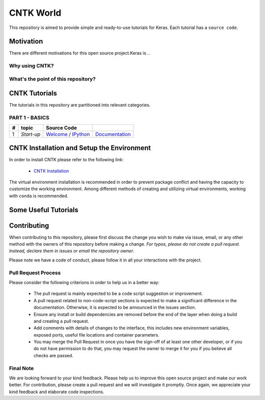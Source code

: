 
***************
CNTK World
***************
.. image:: https://img.shields.io/badge/contributions-welcome-brightgreen.svg?style=flat
    :target: https://github.com/astorfi/Keras-Examples/pulls
.. image:: https://badges.frapsoft.com/os/v2/open-source.svg?v=102
    :target: https://github.com/ellerbrock/open-source-badge/


This repository is aimed to provide simple and ready-to-use tutorials for Keras. Each tutorial has a ``source code``.

.. image:: _img/mainpage/CNTK-World.gif

.. The links.
.. .. _wiki: https://github.com/astorfi/TensorFlow-World/wiki

============
Motivation
============

There are different motivations for this open source project.Keras is ..

~~~~~~~~~~~~~~~~~
Why using CNTK?
~~~~~~~~~~~~~~~~~

~~~~~~~~~~~~~~~~~~~~~~~~~~~~~~~~~~~~
What's the point of this repository?
~~~~~~~~~~~~~~~~~~~~~~~~~~~~~~~~~~~~


================
CNTK Tutorials
================
The tutorials in this repository are partitioned into relevant categories.


~~~~~~~~~~~~~~~
PART 1 - BASICS
~~~~~~~~~~~~~~~

+----+-----------------------------------+-----------------------------------------------------------------------------------------------+----------------------------------------------+
| #  |       topic                       |   Source Code                                                                                 |                                              |
+====+===================================+===============================================================================================+==============================================+
| 1  | *Start-up*                        | `Welcome <welcomesourcecode_>`_  / `IPython <ipythonwelcome_>`_                               |  `Documentation <Documentationcnnwelcome_>`_ |
+----+-----------------------------------+-----------------------------------------------------------------------------------------------+----------------------------------------------+

.. ~~~~~~~~~~~~
.. **Welcome**
.. ~~~~~~~~~~~~

.. The tutorial in this section is just a simple entrance to TensorFlow world.

.. _welcomesourcecode: https://github.com/astorfi/TensorFlow-World/tree/master/codes/0-welcome
.. _Documentationcnnwelcome: https://github.com/astorfi/TensorFlow-World/blob/master/docs/tutorials/0-welcome
.. _ipythonwelcome: https://github.com/astorfi/TensorFlow-World/blob/master/codes/0-welcome/code/0-welcome.ipynb



=============================================
CNTK Installation and Setup the Environment
=============================================

.. _CNTK Installation: docs/tutorials/installation

In order to install CNTK please refer to the following link:

  * `CNTK Installation`_


.. .. image:: _img/mainpage/installation.gif
    :target: https://www.youtube.com/watch?v=_3JFEPk4qQY&t=2s


The virtual environment installation is recommended in order to prevent package
conflict and having the capacity to customize the working environment. Among different
methods of creating and utilizing virtual environments, working with ``conda`` is
recommended.

=====================
Some Useful Tutorials
=====================

  .. * `TensorFlow Examples <https://github.com/aymericdamien/TensorFlow-Examples>`_ - TensorFlow tutorials and code examples for beginners
  .. * `Sungjoon's TensorFlow-101 <https://github.com/sjchoi86/Tensorflow-101>`_ - TensorFlow tutorials written in Python with Jupyter Notebook
  .. * `Terry Um’s TensorFlow Exercises <https://github.com/terryum/TensorFlow_Exercises>`_ - Re-create the codes from other TensorFlow examples
  .. * `Classification on time series <https://github.com/guillaume-chevalier/LSTM-Human-Activity-Recognition>`_ - Recurrent Neural Network classification in TensorFlow with LSTM on cellphone sensor data



=============
Contributing
=============

When contributing to this repository, please first discuss the change you wish to make via issue,
email, or any other method with the owners of this repository before making a change. *For typos, please
do not create a pull request. Instead, declare them in issues or email the repository owner*.

Please note we have a code of conduct, please follow it in all your interactions with the project.

~~~~~~~~~~~~~~~~~~~~
Pull Request Process
~~~~~~~~~~~~~~~~~~~~

Please consider the following criterions in order to help us in a better way:

  * The pull request is mainly expected to be a code script suggestion or improvement.
  * A pull request related to non-code-script sections is expected to make a significant difference in the documentation. Otherwise, it is expected to be announced in the issues section.
  * Ensure any install or build dependencies are removed before the end of the layer when doing a build and creating a pull request.
  * Add comments with details of changes to the interface, this includes new environment variables, exposed ports, useful file locations and container parameters.
  * You may merge the Pull Request in once you have the sign-off of at least one other developer, or if you do not have permission to do that, you may request the owner to merge it for you if you believe all checks are passed.

~~~~~~~~~~~
Final Note
~~~~~~~~~~~

We are looking forward to your kind feedback. Please help us to improve this open source project and make our work better.
For contribution, please create a pull request and we will investigate it promptly. Once again, we appreciate
your kind feedback and elaborate code inspections.
